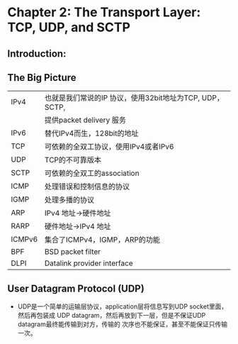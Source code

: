 * Chapter 2: The Transport Layer: TCP, UDP, and SCTP
** Introduction:
** The Big Picture
   | IPv4   | 也就是我们常说的IP 协议，使用32bit地址为TCP, UDP， SCTP, 
   |        | 提供packet delivery 服务                                 
   | IPv6   | 替代IPv4而生，128bit的地址                              
   | TCP    | 可依赖的全双工协议，使用IPv4或者IPv6                   
   | UDP    | TCP的不可靠版本                                         
   | SCTP   | 可依赖的全双工的association                             
   | ICMP   | 处理错误和控制信息的协议                                
   | IGMP   | 处理多播的协议                                    
   | ARP    | IPv4 地址->硬件地址                                
   | RARP   | 硬件地址->IPv4 地址                                
   | ICMPv6 | 集合了ICMPv4，IGMP，ARP的功能                    
   | BPF    | BSD packet filter                                        
   | DLPI   | Datalink provider interface                              
** User Datagram Protocol (UDP)
   + UDP是一个简单的运输层协议，application层将信息写到UDP socket里面，然后再包装成
     UDP datagram，然后再放到下一层，但是不保证UDP datagram最终能传输到对方，传输的
     次序也不能保证，甚至不能保证只传输一次。
